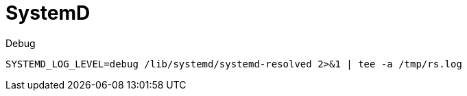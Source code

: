 = SystemD

.Debug
[source, bash]
----
SYSTEMD_LOG_LEVEL=debug /lib/systemd/systemd-resolved 2>&1 | tee -a /tmp/rs.log
----
